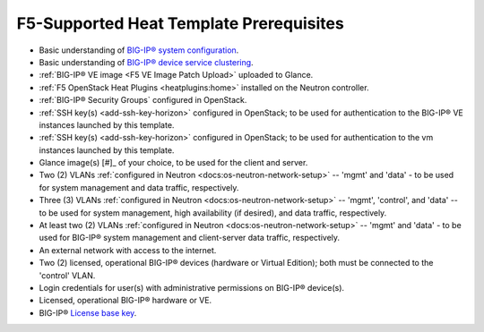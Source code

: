 F5-Supported Heat Template Prerequisites
========================================

.. This file is for internal use only. It contains a list of prerequisites that can be reused in the f5-supported heat template documentation as needed.


- Basic understanding of `BIG-IP® system configuration <https://support.f5.com/kb/en-us/products/big-ip_ltm/manuals/product/bigip-system-initial-configuration-12-0-0/2.html#conceptid>`_.


- Basic understanding of `BIG-IP® device service clustering <https://support.f5.com/kb/en-us/products/big-ip_ltm/manuals/product/bigip-device-service-clustering-admin-12-0-0.html>`_.


- :ref:`BIG-IP® VE image <F5 VE Image Patch Upload>` uploaded to Glance.


- :ref:`F5 OpenStack Heat Plugins <heatplugins:home>` installed on the Neutron controller.


- :ref:`BIG-IP® Security Groups` configured in OpenStack.


- :ref:`SSH key(s) <add-ssh-key-horizon>` configured in OpenStack; to be used for authentication to the BIG-IP® VE instances launched by this template.


- :ref:`SSH key(s) <add-ssh-key-horizon>` configured in OpenStack; to be used for authentication to the vm instances launched by this template.


- Glance image(s) [#]_ of your choice, to be used for the client and server.


- Two (2) VLANs :ref:`configured in Neutron <docs:os-neutron-network-setup>` -- 'mgmt' and 'data' - to be used for system management and data traffic, respectively.


- Three (3) VLANs :ref:`configured in Neutron <docs:os-neutron-network-setup>` -- 'mgmt', 'control', and 'data' -- to be used for system management, high availability (if desired), and data traffic, respectively.



- At least two (2) VLANs :ref:`configured in Neutron <docs:os-neutron-network-setup>` -- 'mgmt' and 'data' - to be used for BIG-IP® system management and client-server data traffic, respectively.


- An external network with access to the internet.


- Two (2) licensed, operational BIG-IP® devices (hardware or Virtual Edition); both must be connected to the 'control' VLAN.

- Login credentials for user(s) with administrative permissions on BIG-IP® device(s).


- Licensed, operational BIG-IP® hardware or VE.


- BIG-IP® `License base key <https://support.f5.com/kb/en-us/solutions/public/7000/700/sol7752.html>`_.



